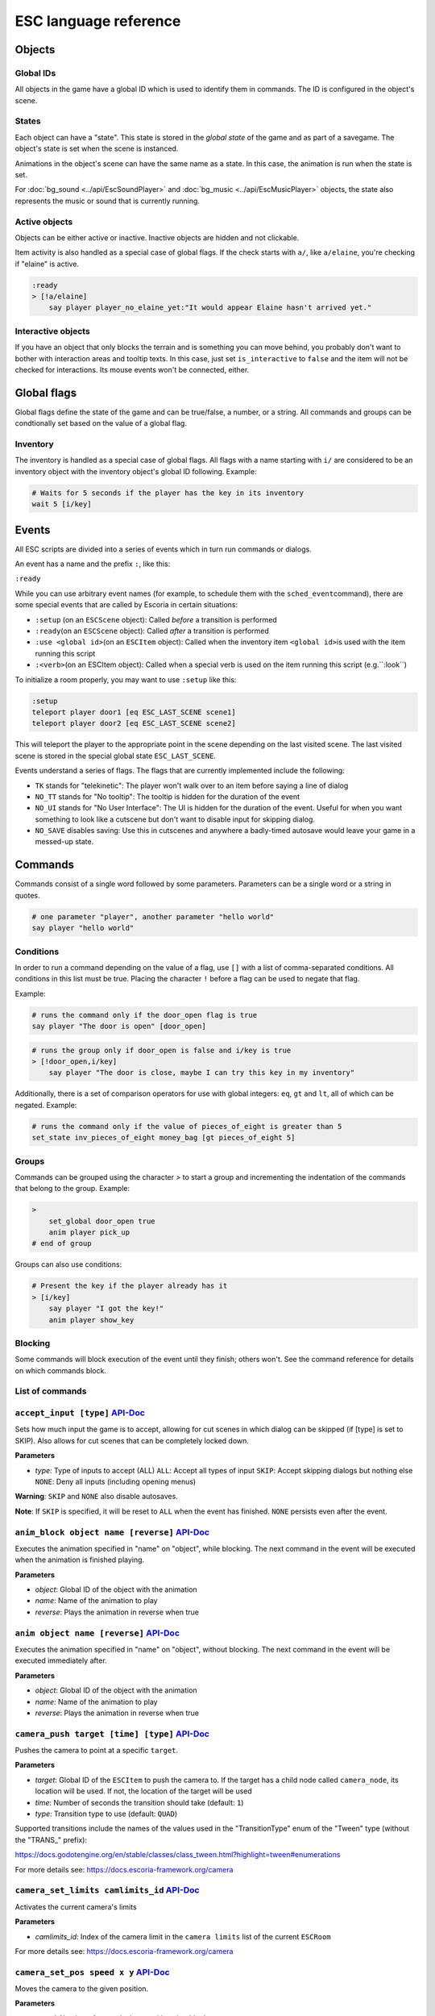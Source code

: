 .. _esc_language_reference:

ESC language reference
======================

Objects
-------

Global IDs
~~~~~~~~~~

All objects in the game have a global ID which is used to identify them
in commands. The ID is configured in the object's scene.

States
~~~~~~

Each object can have a "state". This state is stored in the *global state*
of the game and as part of a savegame. The object's state is set when the
scene is instanced.

Animations in the object's scene can have the same name as a state.
In this case, the animation is run when the state is set.

For :doc:`bg_sound <../api/EscSoundPlayer>` and
:doc:`bg_music <../api/EscMusicPlayer>` objects, the state also represents
the music or sound that is currently running.

Active objects
~~~~~~~~~~~~~~

Objects can be either active or inactive. Inactive objects are hidden and not
clickable.

Item activity is also handled as a special case of global flags. If the
check starts with ``a/``, like ``a/elaine``, you're checking if "elaine" is
active.

.. code-block::

   :ready
   > [!a/elaine]
       say player player_no_elaine_yet:"It would appear Elaine hasn't arrived yet."

Interactive objects
~~~~~~~~~~~~~~~~~~~

If you have an object that only blocks the terrain and is something you can
move behind, you probably don't want to bother with interaction areas
and tooltip texts. In this case, just set ``is_interactive`` to
``false`` and the item will not be checked for interactions. Its mouse
events won't be connected, either.

Global flags
------------

Global flags define the state of the game and can be true/false, a number,
or a string. All commands and groups can be condtionally set based on the
value of a global flag.

Inventory
~~~~~~~~~

The inventory is handled as a special case of global flags. All flags
with a name starting with ``i/`` are considered to be an inventory object with
the inventory object's global ID following. Example:

.. code-block::

   # Waits for 5 seconds if the player has the key in its inventory
   wait 5 [i/key]

Events
------

All ESC scripts are divided into a series of events which in turn run
commands or dialogs.

An event has a name and the prefix ``:``, like this:

``:ready``

While you can use arbitrary event names (for example, to schedule them
with the ``sched_event``\ command), there are some special events that
are called by Escoria in certain situations:

-  ``:setup`` (on an ``ESCScene`` object): Called *before* a transition is
   performed
-  ``:ready``\ (on an ``ESCScene`` object): Called *after* a transition is
   performed
-  ``:use <global id>``\ (on an ``ESCItem`` object): Called when the
   inventory item ``<global id>``\ is used with the item running this script
-  ``:<verb>``\ (on an ESCItem object): Called when a special verb is
   used on the item running this script (e.g.``:look``)

To initialize a room properly, you may want to use ``:setup`` like this:

.. code-block::

   :setup
   teleport player door1 [eq ESC_LAST_SCENE scene1]
   teleport player door2 [eq ESC_LAST_SCENE scene2]

This will teleport the player to the appropriate point in the scene
depending on the last visited scene. The last visited scene is stored in the
special global state ``ESC_LAST_SCENE``.

Events understand a series of flags. The flags that are currently
implemented include the following:

-  ``TK`` stands for "telekinetic": The player won't walk over
   to an item before saying a line of dialog
-  ``NO_TT`` stands for "No tooltip": The tooltip is hidden for the
   duration of the event
-  ``NO_UI`` stands for "No User Interface": The UI is hidden for the duration
   of the event. Useful for when you want something to look like a cutscene
   but don't want to disable input for skipping dialog.
-  ``NO_SAVE`` disables saving: Use this in cutscenes and anywhere a
   badly-timed autosave would leave your game in a messed-up state.

Commands
--------

Commands consist of a single word followed by some parameters. Parameters can
be a single word or a string in quotes.

.. code-block::

   # one parameter "player", another parameter "hello world"
   say player "hello world"

Conditions
~~~~~~~~~~

In order to run a command depending on the value of a flag, use ``[]`` with a
list of comma-separated conditions. All conditions in this list must be true.
Placing the character ``!`` before a flag can be used to negate that flag.

Example:

.. code-block::

   # runs the command only if the door_open flag is true
   say player "The door is open" [door_open]

.. code-block::

   # runs the group only if door_open is false and i/key is true
   > [!door_open,i/key]
       say player "The door is close, maybe I can try this key in my inventory"

Additionally, there is a set of comparison operators for use with global
integers: ``eq``, ``gt`` and ``lt``, all of which can be negated.
Example:

.. code-block::

   # runs the command only if the value of pieces_of_eight is greater than 5
   set_state inv_pieces_of_eight money_bag [gt pieces_of_eight 5]

Groups
~~~~~~

Commands can be grouped using the character `>` to start a group and
incrementing the indentation of the commands that belong to the group.
Example:

.. code-block::

   >
       set_global door_open true
       anim player pick_up
   # end of group

Groups can also use conditions:

.. code-block::

   # Present the key if the player already has it
   > [i/key]
       say player "I got the key!"
       anim player show_key

Blocking
~~~~~~~~

Some commands will block execution of the event until they finish;
others won't. See the command reference for details on which commands
block.

List of commands
~~~~~~~~~~~~~~~~

.. ESCCOMMANDS

``accept_input [type]`` `API-Doc </api/AcceptInputCommand.html>`__
~~~~~~~~~~~~~~~~~~~~~~~~~~~~~~~~~~~~~~~~~~~~~~~~~~~~~~~~~~~~~~~~~~


Sets how much input the game is to accept, allowing for cut scenes
in which dialog can be skipped (if [type] is set to SKIP).
Also allows for cut scenes that can be completely locked down.

**Parameters**


* *type*\ : Type of inputs to accept (ALL)
  ``ALL``\ : Accept all types of input
  ``SKIP``\ : Accept skipping dialogs but nothing else
  ``NONE``\ : Deny all inputs (including opening menus)

**Warning**\ : ``SKIP`` and ``NONE`` also disable autosaves.

**Note**\ : If ``SKIP`` is specified, it will be reset to ``ALL`` when the event has
finished. ``NONE`` persists even after the event.


``anim_block object name [reverse]`` `API-Doc </api/AnimBlockCommand.html>`__
~~~~~~~~~~~~~~~~~~~~~~~~~~~~~~~~~~~~~~~~~~~~~~~~~~~~~~~~~~~~~~~~~~~~~~~~~~~~~


Executes the animation specified in "name" on "object",
while blocking. The next command in the event will be executed when the animation
is finished playing.

**Parameters**


* *object*\ : Global ID of the object with the animation
* *name*\ : Name of the animation to play
* *reverse*\ : Plays the animation in reverse when true


``anim object name [reverse]`` `API-Doc </api/AnimCommand.html>`__
~~~~~~~~~~~~~~~~~~~~~~~~~~~~~~~~~~~~~~~~~~~~~~~~~~~~~~~~~~~~~~~~~~


Executes the animation specified in "name" on "object",
without blocking. The next command in the event will be executed immediately
after.

**Parameters**


* *object*\ : Global ID of the object with the animation
* *name*\ : Name of the animation to play
* *reverse*\ : Plays the animation in reverse when true


``camera_push target [time] [type]`` `API-Doc </api/CameraPushCommand.html>`__
~~~~~~~~~~~~~~~~~~~~~~~~~~~~~~~~~~~~~~~~~~~~~~~~~~~~~~~~~~~~~~~~~~~~~~~~~~~~~~


Pushes the camera to point at a specific ``target``.

**Parameters**


* *target*\ : Global ID of the ``ESCItem`` to push the camera to. If the target
  has a child node called ``camera_node``\ , its location will be used. If not,
  the location of the target will be used
* *time*\ : Number of seconds the transition should take (default: ``1``\ )
* *type*\ : Transition type to use (default: ``QUAD``\ )

Supported transitions include the names of the values used
in the "TransitionType" enum of the "Tween" type (without the "TRANS_" prefix):

https://docs.godotengine.org/en/stable/classes/class_tween.html?highlight=tween#enumerations

For more details see: https://docs.escoria-framework.org/camera


``camera_set_limits camlimits_id`` `API-Doc </api/CameraSetLimitsCommand.html>`__
~~~~~~~~~~~~~~~~~~~~~~~~~~~~~~~~~~~~~~~~~~~~~~~~~~~~~~~~~~~~~~~~~~~~~~~~~~~~~~~~~


Activates the current camera's limits

**Parameters**


* *camlimits_id*\ : Index of the camera limit in the ``camera limits``
  list of the current ``ESCRoom``

For more details see: https://docs.escoria-framework.org/camera


``camera_set_pos speed x y`` `API-Doc </api/CameraSetPosCommand.html>`__
~~~~~~~~~~~~~~~~~~~~~~~~~~~~~~~~~~~~~~~~~~~~~~~~~~~~~~~~~~~~~~~~~~~~~~~~


Moves the camera to the given position.

**Parameters**


* *speed*\ : Number of seconds the transition should take
* *x*\ : Target X coordinate
* "y*: Target Y coordinate

For more details see: https://docs.escoria-framework.org/camera


``camera_set_target speed object`` `API-Doc </api/CameraSetTargetCommand.html>`__
~~~~~~~~~~~~~~~~~~~~~~~~~~~~~~~~~~~~~~~~~~~~~~~~~~~~~~~~~~~~~~~~~~~~~~~~~~~~~~~~~


Configures the camera to follow the specified target ``object``

**Parameters**


* *speed*\ : Number of seconds the transition should take
* *object*\ : Global ID of the target object

For more details see: https://docs.escoria-framework.org/camera


``camera_set_zoom magnitude [time]`` `API-Doc </api/CameraSetZoomCommand.html>`__
~~~~~~~~~~~~~~~~~~~~~~~~~~~~~~~~~~~~~~~~~~~~~~~~~~~~~~~~~~~~~~~~~~~~~~~~~~~~~~~~~


Zooms the camera in/out to the desired ``magnitude``. Values larger than 1 zoom
the camera out while smaller values zoom in, relative to the default value
of 1.

**Parameters**


* *magnitude*\ : Magnitude of zoom
* *time*\ : Number of seconds the transition should take, with a value of ``0``
  meaning the zoom should happen instantly (default: ``0``\ )

For more details see: https://docs.escoria-framework.org/camera


``camera_set_zoom_height pixels [time]`` `API-Doc </api/CameraSetZoomHeightCommand.html>`__
~~~~~~~~~~~~~~~~~~~~~~~~~~~~~~~~~~~~~~~~~~~~~~~~~~~~~~~~~~~~~~~~~~~~~~~~~~~~~~~~~~~~~~~~~~~


Zooms the camera in/out so it occupies the given height in pixels

**Parameters**


* *pixels*\ : Target height in pixels
* *time*\ : Number of seconds the transition should take, with a value of ``0``
  meaning the zoom should happen instantly (default: ``0``\ )

For more details see: https://docs.escoria-framework.org/camera


``camera_shift x y [time] [type]`` `API-Doc </api/CameraShiftCommand.html>`__
~~~~~~~~~~~~~~~~~~~~~~~~~~~~~~~~~~~~~~~~~~~~~~~~~~~~~~~~~~~~~~~~~~~~~~~~~~~~~


Shifts the camera by the given horizontal and vertical amounts.

**Parameters**


* *x*\ : Shift by x pixels along the x-axis
* *y*\ : Shift by y pixels along the y-axis
* *time*\ : Number of seconds the transition should take, with a value of ``0``
  meaning the zoom should happen instantly (default: ``1``\ )
* *type*\ : Transition type to use (default: ``QUAD``\ )

Supported transitions include the names of the values used
in the "TransitionType" enum of the "Tween" type (without the "TRANS_" prefix):

https://docs.godotengine.org/en/stable/classes/class_tween.html?highlight=tween#enumerations

For more details see: https://docs.escoria-framework.org/camera


``change_scene path [enable_automatic_transition] [run_events]`` `API-Doc </api/ChangeSceneCommand.html>`__
~~~~~~~~~~~~~~~~~~~~~~~~~~~~~~~~~~~~~~~~~~~~~~~~~~~~~~~~~~~~~~~~~~~~~~~~~~~~~~~~~~~~~~~~~~~~~~~~~~~~~~~~~~~


Switches the current scene to another scene

**Parameters**


* *path*\ : Path of the new scene
* *enable_automatic_transition*\ : Automatically transition to the new scene
  (default: ``true``\ )
* *run_events*\ : Run the standard ESC events of the new scene (default: ``true``\ )


``custom object node func_name [params]`` `API-Doc </api/CustomCommand.html>`__
~~~~~~~~~~~~~~~~~~~~~~~~~~~~~~~~~~~~~~~~~~~~~~~~~~~~~~~~~~~~~~~~~~~~~~~~~~~~~~~


Calls the given Godot function on a (child) node of a registered ``ESCitem``.

**Parameters**


* *object*\ : Global ID of the target ``ESCItem``
* *node*\ : Name of the child node of the target ``ESCItem``
* *func_name*\ : Name of the function to be called
* *params*\ : Any primitive, non-array arguments for the function. Multiple
  parameters can be passed by using comma-separated values inside a string


``debug string [string2 ...]`` `API-Doc </api/DebugCommand.html>`__
~~~~~~~~~~~~~~~~~~~~~~~~~~~~~~~~~~~~~~~~~~~~~~~~~~~~~~~~~~~~~~~~~~~


Prints a DEBUG-level message to the log.

**Parameters**


* *string*\ : One or more strings to log


``dec_global name value`` `API-Doc </api/DecGlobalCommand.html>`__
~~~~~~~~~~~~~~~~~~~~~~~~~~~~~~~~~~~~~~~~~~~~~~~~~~~~~~~~~~~~~~~~~~


Subtract the given value from the specified global.

**Parameters**


* *name*\ : Name of the global to be changed
* *value*\ : Value to be subtracted


``enable_terrain node_name`` `API-Doc </api/EnableTerrainCommand.html>`__
~~~~~~~~~~~~~~~~~~~~~~~~~~~~~~~~~~~~~~~~~~~~~~~~~~~~~~~~~~~~~~~~~~~~~~~~~


Enables the ``ESCTerrain``\ 's ``NavigationPolygonInstance`` defined by the given node name.
Disables previously-activated ``NavigationPolygonInstance``.

**Parameters**


* *node_name*\ : Name of the ``NavigationPolygonInstance`` node to activate


``hide_menu menu_type [enable_automatic_transition]`` `API-Doc </api/HideMenuCommand.html>`__
~~~~~~~~~~~~~~~~~~~~~~~~~~~~~~~~~~~~~~~~~~~~~~~~~~~~~~~~~~~~~~~~~~~~~~~~~~~~~~~~~~~~~~~~~~~~~


Hides either the main menu or the pause menu.

**Parameters**


* *menu_type*\ : Type of menu to hide. Can be either ``main`` or ``pause`` (default: ``main``\ )
* *enable_automatic_transition*\ : Whether to automatically transition from the menu (default: ``false``\ )


``inc_global name value`` `API-Doc </api/IncGlobalCommand.html>`__
~~~~~~~~~~~~~~~~~~~~~~~~~~~~~~~~~~~~~~~~~~~~~~~~~~~~~~~~~~~~~~~~~~


Adds the given value to the specified global.

**Parameters**


* *name*\ : Name of the global to be changed
* *value*\ : Value to be added


``inventory_add item`` `API-Doc </api/InventoryAddCommand.html>`__
~~~~~~~~~~~~~~~~~~~~~~~~~~~~~~~~~~~~~~~~~~~~~~~~~~~~~~~~~~~~~~~~~~


Adds an item to the inventory.

**Parameters**


* *item*\ : Global ID of the ``ESCItem`` to add to the inventory


``inventory_remove item`` `API-Doc </api/InventoryRemoveCommand.html>`__
~~~~~~~~~~~~~~~~~~~~~~~~~~~~~~~~~~~~~~~~~~~~~~~~~~~~~~~~~~~~~~~~~~~~~~~~


Removes an item from the inventory

**Parameters**


* *item*\ : Global ID of the ``ESCItem`` to remove from the inventory


``play_snd file [player]`` `API-Doc </api/PlaySndCommand.html>`__
~~~~~~~~~~~~~~~~~~~~~~~~~~~~~~~~~~~~~~~~~~~~~~~~~~~~~~~~~~~~~~~~~


Plays the specified sound without blocking the event.

**Parameters**


* *file*\ : Sound file to play
* *player*\ : Sound player to use. Can either be ``_sound``\ , which is used to play non-
  looping sound effects; ``_music``\ , which plays looping music; or ``_speech``\ , which
  plays non-looping voice files (default: ``_sound``\ )


``queue_event object event [channel] [block]`` `API-Doc </api/QueueEventCommand.html>`__
~~~~~~~~~~~~~~~~~~~~~~~~~~~~~~~~~~~~~~~~~~~~~~~~~~~~~~~~~~~~~~~~~~~~~~~~~~~~~~~~~~~~~~~~


Queue another event to run

**Parameters**


* object: Object that holds the ESC script with the event
* event: Name of the event to queue
* channel: Channel to run the event on (default: ``_front``\ )
* block: Whether to wait for the queue to finish. This is only possible, if
  the queued event is not to be run on the same event as this command
  (default: ``false``\ )


``queue_resource path [front_of_queue]`` `API-Doc </api/QueueResourceCommand.html>`__
~~~~~~~~~~~~~~~~~~~~~~~~~~~~~~~~~~~~~~~~~~~~~~~~~~~~~~~~~~~~~~~~~~~~~~~~~~~~~~~~~~~~~


Queues the loading of the given resource into the resource cache.

**Parameters**


* *path*\ : Path of the resource to cache
* *front_of_queue*\ : Whether to put the resource at the front of the
  queue in order to load it as soon as possible (default: ``false``\ )


``rand_global name max_value`` `API-Doc </api/RandGlobalCommand.html>`__
~~~~~~~~~~~~~~~~~~~~~~~~~~~~~~~~~~~~~~~~~~~~~~~~~~~~~~~~~~~~~~~~~~~~~~~~


Sets the given global to a random integer between 0 and ``max_value`` (inclusive).

**Parameters**


* *name*\ : Name of the global to set
* *max_value*\ : Maximum possible integer value (exclusive)


``repeat`` `API-Doc </api/RepeatCommand.html>`__
~~~~~~~~~~~~~~~~~~~~~~~~~~~~~~~~~~~~~~~~~~~~~~~~


Restarts the execution of the current scope at the start. A scope can be a
group or an event.


``say player text [type]`` `API-Doc </api/SayCommand.html>`__
~~~~~~~~~~~~~~~~~~~~~~~~~~~~~~~~~~~~~~~~~~~~~~~~~~~~~~~~~~~~~


Displays the specified string as dialog spoken by the player. Blocks execution
until the dialog has finished playing.

**Parameters**


* *player*\ : Global ID of the ``ESCPlayer`` or ``ESCItem`` object that is active
* *text*\ : Text to display
* *type*\ : Dialog type to use. One of ``floating`` or ``avatar``
  (default: the value set in the setting "Escoria/UI/Default Dialog Type")

The text supports translation keys by prepending the key followed by
a colon (\ ``:``\ ) to the text.

Example: ``say player ROOM1_PICTURE:"Picture's looking good."``


``sched_event time object event`` `API-Doc </api/SchedEventCommand.html>`__
~~~~~~~~~~~~~~~~~~~~~~~~~~~~~~~~~~~~~~~~~~~~~~~~~~~~~~~~~~~~~~~~~~~~~~~~~~~


Schedules the execution to run at a later time.

If another event is already running when the scheduled
event is to start, execution of the scheduled event
begins when the already-running event ends.

**Parameters**


* *time*\ : Time in seconds until the scheduled event starts
* *object*\ : Global ID of the ESCItem that holds the ESC script
* *event*\ : Name of the event to schedule


``set_active object active`` `API-Doc </api/SetActiveCommand.html>`__
~~~~~~~~~~~~~~~~~~~~~~~~~~~~~~~~~~~~~~~~~~~~~~~~~~~~~~~~~~~~~~~~~~~~~


Changes the "active" state of the object. ``active`` can be ``true`` or ``false``.
Inactive objects are invisible in the room.

**Parameters**


* *object* Global ID of the object
* *active* Whether ``object`` should be active.


``set_angle object degrees [wait]`` `API-Doc </api/SetAngleCommand.html>`__
~~~~~~~~~~~~~~~~~~~~~~~~~~~~~~~~~~~~~~~~~~~~~~~~~~~~~~~~~~~~~~~~~~~~~~~~~~~


Turns a movable ``ESCItem`` or ``ESCPlayer``.

**Parameters**


* *object*\ : Global ID of the object to turn
* *degrees*\ : Number of degrees by which ``object`` is to be turned
* *wait*\ : Number of seconds to wait for each animation occurring between the
  current angle of ``object`` and the angle specified. A value of ``0`` will
  complete the turn immediately (default: ``0``\ )


``set_animations object animations`` `API-Doc </api/SetAnimationsCommand.html>`__
~~~~~~~~~~~~~~~~~~~~~~~~~~~~~~~~~~~~~~~~~~~~~~~~~~~~~~~~~~~~~~~~~~~~~~~~~~~~~~~~~


Sets the animation resource for the given ``ESCPlayer`` or movable ``ESCItem``.

**Parameters**


* *object*\ : Global ID of the object whose animation resource is to be updated
* *animations*\ : The path of the animation resource to use


``set_global name value`` `API-Doc </api/SetGlobalCommand.html>`__
~~~~~~~~~~~~~~~~~~~~~~~~~~~~~~~~~~~~~~~~~~~~~~~~~~~~~~~~~~~~~~~~~~


Changes the value of a global.

**Parameters**


* *name*\ : Name of the global
* *value*\ : Value to set (can be of type string, boolean, integer or float)


``set_globals pattern value`` `API-Doc </api/SetGlobalsCommand.html>`__
~~~~~~~~~~~~~~~~~~~~~~~~~~~~~~~~~~~~~~~~~~~~~~~~~~~~~~~~~~~~~~~~~~~~~~~


Changes the value of multiple globals using a wildcard pattern, where ``*``
matches zero or more arbitrary characters and ``?`` matches any single
character except a period (".").

**Parameters**


* *pattern*\ : Pattern to use to match the names of the globals to change
* *value*\ : Value to set (can be of type string, boolean, integer or float)


``set_gui_visible visible`` `API-Doc </api/SetGuiVisibleCommand.html>`__
~~~~~~~~~~~~~~~~~~~~~~~~~~~~~~~~~~~~~~~~~~~~~~~~~~~~~~~~~~~~~~~~~~~~~~~~


Shows or hide the GUI.

**Parameters**


* *visible*\ : Whether the GUI should be visible


``set_interactive object interactive`` `API-Doc </api/SetInteractiveCommand.html>`__
~~~~~~~~~~~~~~~~~~~~~~~~~~~~~~~~~~~~~~~~~~~~~~~~~~~~~~~~~~~~~~~~~~~~~~~~~~~~~~~~~~~~


Sets whether an object should be interactive.

**Parameters**


* *object*\ : Global ID of the object to change
* *interactive*\ : Whether the object should be interactive


``set_speed object speed`` `API-Doc </api/SetSpeedCommand.html>`__
~~~~~~~~~~~~~~~~~~~~~~~~~~~~~~~~~~~~~~~~~~~~~~~~~~~~~~~~~~~~~~~~~~


Sets the speed of a ``ESCPlayer`` or movable ``ESCItem``.

**Parameters**


* *object*\ : Global ID of the ``ESCPlayer`` or movable ``ESCItem``
* *speed*\ : Speed value for ``object``


``set_state object state [immediate]`` `API-Doc </api/SetStateCommand.html>`__
~~~~~~~~~~~~~~~~~~~~~~~~~~~~~~~~~~~~~~~~~~~~~~~~~~~~~~~~~~~~~~~~~~~~~~~~~~~~~~


Changes the state of ``object`` to the one specified.

If the specified object's associated animation player has an animation
with the same name, that that animation is also played.

Can be used to change the appearance of an item or player
character. See https://docs.escoria-framework.org/states for details.

**Parameters**


* *object*\ : Global ID of the object whose state is to be changed
* *immediate*\ : If an animation for the state exists, specifies
  whether it is to skip to the last frame. Can be ``true`` or ``false``.


``show_menu menu_type [enable_automatic_transition]`` `API-Doc </api/ShowMenuCommand.html>`__
~~~~~~~~~~~~~~~~~~~~~~~~~~~~~~~~~~~~~~~~~~~~~~~~~~~~~~~~~~~~~~~~~~~~~~~~~~~~~~~~~~~~~~~~~~~~~


Shows either the main menu or the pause menu.

**Parameters**


* *menu_type*\ : Type of menu to hide. Can be either ``main`` or ``pause`` (default: ``main``\ )
* *enable_automatic_transition*\ : Whether to automatically transition to the menu (default: ``false``\ )


``slide_block object target [speed]`` `API-Doc </api/SlideBlockCommand.html>`__
~~~~~~~~~~~~~~~~~~~~~~~~~~~~~~~~~~~~~~~~~~~~~~~~~~~~~~~~~~~~~~~~~~~~~~~~~~~~~~~


Moves ``object`` towards the position of ``target``. This command is
blocking.


* *object*\ : Global ID of the object to move
* *target*\ : Global ID of the target object
* *speed*\ : Movement speed (default: the default speed of ``object``\ )

**Warning** This command does not respect the room's navigation polygons, so
``object`` can be moved even when outside walkable areas.


``slide object target [speed]`` `API-Doc </api/SlideCommand.html>`__
~~~~~~~~~~~~~~~~~~~~~~~~~~~~~~~~~~~~~~~~~~~~~~~~~~~~~~~~~~~~~~~~~~~~


Moves ``object`` towards the position of ``target``. This command is
non-blocking.


* *object*\ : Global ID of the object to move
* *target*\ : Global ID of the target object
* *speed*\ : Movement speed (default: the default speed of ``object``\ )

**Warning** This command does not respect the room's navigation polygons, so
``object`` can be moved even when outside walkable areas.


``spawn identifier path [is_active] [position_target]`` `API-Doc </api/SpawnCommand.html>`__
~~~~~~~~~~~~~~~~~~~~~~~~~~~~~~~~~~~~~~~~~~~~~~~~~~~~~~~~~~~~~~~~~~~~~~~~~~~~~~~~~~~~~~~~~~~~


Programmatically adds a new item to the scene.

**Parameters**


* *identifier*\ : Global ID to use for the new object
* *path*\ : Path to the scene file of the object
* *is_active*\ : Whether the new object should be set to active (default: ``true``\ )
* *position_target*\ : Global ID of another object that will be used to
  position the new object (when omitted, the new objet's position is not specified)


``stop`` `API-Doc </api/StopCommand.html>`__
~~~~~~~~~~~~~~~~~~~~~~~~~~~~~~~~~~~~~~~~~~~~


Stops the current event's execution.


``stop_snd [player]`` `API-Doc </api/StopSndCommand.html>`__
~~~~~~~~~~~~~~~~~~~~~~~~~~~~~~~~~~~~~~~~~~~~~~~~~~~~~~~~~~~~


Stops the given sound player's stream.

**Parameters**


* *player*\ : Sound player to use. Either ``_sound``\ , which is used to play non-
  looping sound effects; ``_music``\ , which plays looping music; or ``_speech``\ , which
  plays non-looping voice files (default: ``_music``\ )


``teleport object target`` `API-Doc </api/TeleportCommand.html>`__
~~~~~~~~~~~~~~~~~~~~~~~~~~~~~~~~~~~~~~~~~~~~~~~~~~~~~~~~~~~~~~~~~~


Instantly moves an object to a new position

**Parameters**


* *object*\ : Global ID of the object to move
* *target*\ : Global ID of the target object to use as the destination


``teleport_pos object x y`` `API-Doc </api/TeleportPosCommand.html>`__
~~~~~~~~~~~~~~~~~~~~~~~~~~~~~~~~~~~~~~~~~~~~~~~~~~~~~~~~~~~~~~~~~~~~~~


Instantly moves an object to the specified position

**Parameters**


* *object*\ : Global ID of the object to move
* *x*\ : X-coordinate of destination position
* *y*\ : Y-coordinate of destination position


``transition transition_name mode [delay]`` `API-Doc </api/TransitionCommand.html>`__
~~~~~~~~~~~~~~~~~~~~~~~~~~~~~~~~~~~~~~~~~~~~~~~~~~~~~~~~~~~~~~~~~~~~~~~~~~~~~~~~~~~~~


Performs a transition into or out of a room programmatically.

**Parameters**


* *transition_name*\ : Name of the transition shader from one of the transition
  directories
* *mode*\ : Set to ``in`` to transition into or ``out`` to transition out of the room
* *delay*\ : Delay in seconds before starting the transition (default: ``1``\ )


``turn_to object object_to_face [wait]`` `API-Doc </api/TurnToCommand.html>`__
~~~~~~~~~~~~~~~~~~~~~~~~~~~~~~~~~~~~~~~~~~~~~~~~~~~~~~~~~~~~~~~~~~~~~~~~~~~~~~


Turns ``object`` to face another object.

**Parameters**


* *object*\ : Global ID of the object to be turned
* *object_to_face*\ : Global ID of the object to turn towards
* *wait*\ : Length of time to wait in seconds for each intermediate angle.
  If set to 0, the turnaround is immediate (default: ``0``\ )
  #


``wait seconds`` `API-Doc </api/WaitCommand.html>`__
~~~~~~~~~~~~~~~~~~~~~~~~~~~~~~~~~~~~~~~~~~~~~~~~~~~~


Blocks execution of the current event.

**Parameters**


* *seconds*\ : Number of seconds to block


``walk_block object target [speed]`` `API-Doc </api/WalkBlockCommand.html>`__
~~~~~~~~~~~~~~~~~~~~~~~~~~~~~~~~~~~~~~~~~~~~~~~~~~~~~~~~~~~~~~~~~~~~~~~~~~~~~


Moves the specified ``ESCPlayer`` or movable ``ESCItem`` to ``target``
while playing ``object``\ 's walking animation. This command is blocking.

**Parameters**


* *object*\ : Global ID of the object to move
* *target*\ : Global ID of the target object
* *speed*\ : Walking speed to use (default: ``object``\ 's default speed)


``walk object target [speed]`` `API-Doc </api/WalkCommand.html>`__
~~~~~~~~~~~~~~~~~~~~~~~~~~~~~~~~~~~~~~~~~~~~~~~~~~~~~~~~~~~~~~~~~~


Moves the specified ``ESCPlayer`` or movable ``ESCItem`` to ``target`` w
hile playing ``object``\ 's walking animation. This command is non-blocking.

**Parameters**


* *object*\ : Global ID of the object to move
* *target*\ : Global ID of the target object
* *speed*\ : Walking speed to use (default: ``object``\ 's default speed)


``walk_to_pos_block object x y`` `API-Doc </api/WalkToPosBlockCommand.html>`__
~~~~~~~~~~~~~~~~~~~~~~~~~~~~~~~~~~~~~~~~~~~~~~~~~~~~~~~~~~~~~~~~~~~~~~~~~~~~~~


Moves the specified ``ESCPlayer`` or movable ``ESCItem`` to the target
position while playing ``object``\ 's walking animation.
This command is blocking.

**Parameters**


* *object*\ : Global ID of the object to move
* *x*\ : X-coordinate of target position
* *y*\ : Y-coordinate of target position


``walk_to_pos object x y`` `API-Doc </api/WalkToPosCommand.html>`__
~~~~~~~~~~~~~~~~~~~~~~~~~~~~~~~~~~~~~~~~~~~~~~~~~~~~~~~~~~~~~~~~~~~


Moves the specified ``ESCPlayer`` or movable ``ESCItem`` to the target
position while playing ``object``\ 's walking animation.
This command is non-blocking.

**Parameters**


* *object*\ : Global ID of the object to move
* *x*\ : X-coordinate of target position
* *y*\ : Y-coordinate of target position




.. /ESCCOMMANDS

Dialogs
-------

Dialogs are specified by writing ``?`` with optional parameters,
followed by a list of dialog options starting with ``-``. Use ``!`` to
end the dialog.

The following parameters are available:

-  avatar: The path to a scene displaying an avatar to be used in the UI.
   Defaults to no avatar. To set only the parameters below, set this
   parameter's value to ``-``
-  timeout: Time allowed to select an option. Default value 0. After the
   specified time has elapsed, ``timeout_option`` will be selected
   automatically.
   If the value is 0, there is no timeout (i.e. no time limit to select an
   option).
-  timeout_option: Index of option selected when timeout is reached.
   Default value of 0. Index begins at 1.

Options support translation keys by prepending and separating them with
a ``:`` from the rest of the text.

Example:

.. code-block::

   # character's "talk" event
   :talk
   ? avatar timeout timeout_option
       - MAP:"I'd like to buy a map." [!player_has_map]
           say player "I'd like to buy a map"
           say map_vendor "Do you know the secret code?"
           ?
               - UNCLE_SVEN:"Uncle Sven sends regards."
                   say player "Uncle Sven sends regards."

                   >   [player_has_money]
                       say map_vendor "Here you go."
                       say player "Thanks!"
                       inventory_add map
                       set_global player_has_map true
                       stop

                   >   [!player_has_money]
                       say map_vendor "You can't afford it"
                       say player "I'll be back"
             !
                       stop

               - "Nevermind"
                   say player "Nevermind"
           !
                   stop
       - "Nevermind"
           say player "Nevermind"
       !
           stop
   repeat
